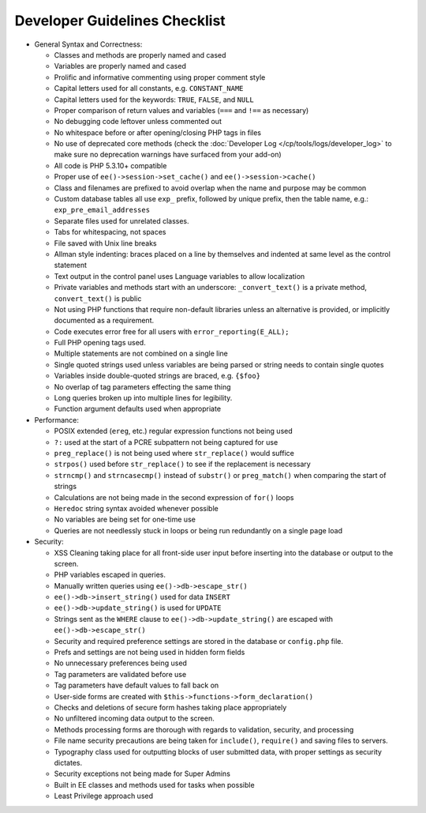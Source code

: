 Developer Guidelines Checklist
==============================

- General Syntax and Correctness:

  - Classes and methods are properly named and cased
  - Variables are properly named and cased
  - Prolific and informative commenting using proper comment style
  - Capital letters used for all constants, e.g. ``CONSTANT_NAME``
  - Capital letters used for the keywords: ``TRUE``, ``FALSE``, and
    ``NULL``
  - Proper comparison of return values and variables (``===`` and
    ``!==`` as necessary)
  - No debugging code leftover unless commented out
  - No whitespace before or after opening/closing PHP tags in files
  - No use of deprecated core methods (check the
    :doc:`Developer Log </cp/tools/logs/developer_log>` to make
    sure no deprecation warnings have surfaced from your add-on)
  - All code is PHP 5.3.10+ compatible
  - Proper use of ``ee()->session->set_cache()`` and
    ``ee()->session->cache()``
  - Class and filenames are prefixed to avoid overlap when the name
    and purpose may be common
  - Custom database tables all use ``exp_`` prefix, followed by unique
    prefix, then the table name, e.g.: ``exp_pre_email_addresses``
  - Separate files used for unrelated classes.
  - Tabs for whitespacing, not spaces
  - File saved with Unix line breaks
  - Allman style indenting: braces placed on a line by themselves and
    indented at same level as the control statement
  - Text output in the control panel uses Language variables to allow
    localization
  - Private variables and methods start with an underscore:
    ``_convert_text()`` is a private method, ``convert_text()`` is
    public
  - Not using PHP functions that require non-default libraries unless
    an alternative is provided, or implicitly documented as a
    requirement.
  - Code executes error free for all users with
    ``error_reporting(E_ALL);``
  - Full PHP opening tags used.
  - Multiple statements are not combined on a single line
  - Single quoted strings used unless variables are being parsed or
    string needs to contain single quotes
  - Variables inside double-quoted strings are braced, e.g. ``{$foo}``
  - No overlap of tag parameters effecting the same thing
  - Long queries broken up into multiple lines for legibility.
  - Function argument defaults used when appropriate

- Performance:

  - POSIX extended (``ereg``, etc.) regular expression functions not
    being used
  - ``?:`` used at the start of a PCRE subpattern not being captured for
    use
  - ``preg_replace()`` is not being used where ``str_replace()`` would
    suffice
  - ``strpos()`` used before ``str_replace()`` to see if the replacement
    is necessary
  - ``strncmp()`` and ``strncasecmp()`` instead of ``substr()`` or
    ``preg_match()`` when comparing the start of strings
  - Calculations are not being made in the second expression of
    ``for()`` loops
  - ``Heredoc`` string syntax avoided whenever possible
  - No variables are being set for one-time use
  - Queries are not needlessly stuck in loops or being run redundantly
    on a single page load

- Security:

  - XSS Cleaning taking place for all front-side user input before
    inserting into the database or output to the screen.
  - PHP variables escaped in queries.
  - Manually written queries using ``ee()->db->escape_str()``
  - ``ee()->db->insert_string()`` used for data ``INSERT``
  - ``ee()->db->update_string()`` is used for ``UPDATE``
  - Strings sent as the ``WHERE`` clause to
    ``ee()->db->update_string()`` are escaped with
    ``ee()->db->escape_str()``
  - Security and required preference settings are stored in the
    database or ``config.php`` file.
  - Prefs and settings are not being used in hidden form fields
  - No unnecessary preferences being used
  - Tag parameters are validated before use
  - Tag parameters have default values to fall back on
  - User-side forms are created with
    ``$this->functions->form_declaration()``
  - Checks and deletions of secure form hashes taking place
    appropriately
  - No unfiltered incoming data output to the screen.
  - Methods processing forms are thorough with regards to validation,
    security, and processing
  - File name security precautions are being taken for ``include()``,
    ``require()`` and saving files to servers.
  - Typography class used for outputting blocks of user submitted
    data, with proper settings as security dictates.
  - Security exceptions not being made for Super Admins
  - Built in EE classes and methods used for tasks when possible
  - Least Privilege approach used
